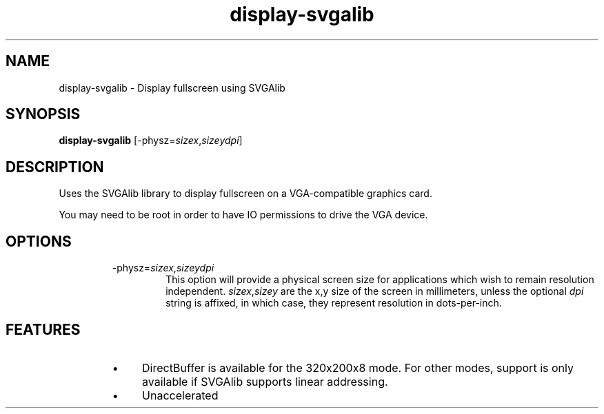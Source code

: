 .TH "display-svgalib" 7 GGI
.SH NAME
display-svgalib \- Display fullscreen using SVGAlib
.SH SYNOPSIS
\fBdisplay-svgalib\fR [-physz=\fIsizex\fR,\fIsizey\fR\fIdpi\fR]
.SH DESCRIPTION
Uses the SVGAlib library to display fullscreen on a VGA-compatible graphics card.

You may need to be root in order to have IO permissions to drive the VGA device.
.SH OPTIONS
.RS
.TP
-physz=\fIsizex\fR,\fIsizey\fR\fIdpi\fR
This option will provide a physical screen size for applications which wish to remain resolution independent. \fIsizex\fR,\fIsizey\fR are the x,y size of the screen in millimeters, unless the optional \fIdpi\fR string is affixed, in which case, they represent resolution in dots-per-inch.
.PP
.RE
.SH FEATURES
.RS
.IP \(bu 4
DirectBuffer is available for the 320x200x8 mode. For other modes, support is only available if SVGAlib supports linear addressing.
.IP \(bu 4
Unaccelerated
.RE

